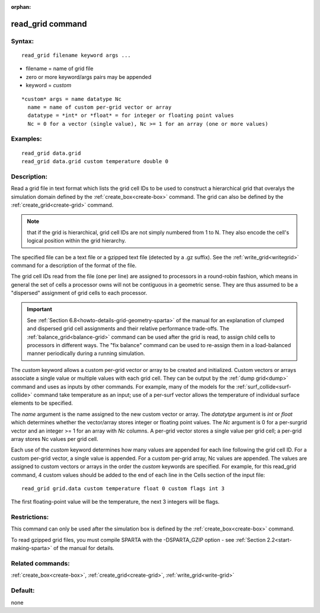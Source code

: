 
:orphan:

.. index:: read_grid

.. _read-grid:

.. _read-grid-command:

#################
read_grid command
#################

.. _read-grid-syntax:

*******
Syntax:
*******

::

   read_grid filename keyword args ...

- filename = name of grid file 

- zero or more keyword/args pairs may be appended

- keyword = *custom*

::

     *custom* args = name datatype Nc
       name = name of custom per-grid vector or array
       datatype = *int* or *float* = for integer or floating point values
       Nc = 0 for a vector (single value), Nc >= 1 for an array (one or more values)

.. _read-grid-examples:

*********
Examples:
*********

::

   read_grid data.grid
   read_grid data.grid custom temperature double 0

.. _read-grid-descriptio:

************
Description:
************

Read a grid file in text format which lists the grid cell IDs to be
used to construct a hierarchical grid that overalys the simulation
domain defined by the :ref:`create_box<create-box>` command.  The grid
can also be defined by the :ref:`create_grid<create-grid>` command.

.. note::

  that if the grid is hierarchical, grid cell IDs are not
  simply numbered from 1 to N.  They also encode the cell's logical
  position within the grid hierarchy.

The specified file can be a text file or a gzipped text file (detected
by a .gz suffix).  See the :ref:`write_grid<writegrid>` command for a
description of the format of the file.

The grid cell IDs read from the file (one per line) are assigned to
processors in a round-robin fashion, which means in general the set of
cells a processor owns will not be contiguous in a geometric sense.
They are thus assumed to be a "dispersed" assignment of grid cells to
each processor.

.. important::

  See :ref:`Section 6.8<howto-details-grid-geometry-sparta>` of the
  manual for an explanation of clumped and dispersed grid cell
  assignments and their relative performance trade-offs.  The
  :ref:`balance_grid<balance-grid>` command can be used after the grid is
  read, to assign child cells to processors in different ways.  The "fix
  balance" command can be used to re-assign them in a load-balanced
  manner periodically during a running simulation.

The *custom* keyword allows a custom per-grid vector or array to be
created and initialized.  Custom vectors or arrays associate a single
value or multiple values with each grid cell.  They can be output by
the :ref:`dump grid<dump>` command and uses as inputs by other
commands.  For example, many of the models for the
:ref:`surf_collide<surf-collide>` command take temperature as an input;
use of a per-surf vector allows the temperature of individual surface
elements to be specified.

The *name* argument is the name assigned to the new custom vector or
array.  The *datatytpe* argument is *int* or *float* which determines
whether the vector/array stores integer or floating point values.  The
*Nc* argument is 0 for a per-surgrid vector and an integer >= 1 for an
array with *Nc* columns.  A per-grid vector stores a single value per
grid cell; a per-grid array stores Nc values per grid cell.

Each use of the *custom* keyword determines how many values are
appended for each line following the grid cell ID.  For a custom
per-grid vector, a single value is appended.  For a custom per-grid
array, Nc values are appended.  The values are assigned to custom
vectors or arrays in the order the *custom* keywords are specified.
For example, for this read_grid command, 4 custom values should be
added to the end of each line in the Cells section of the input file:

::

   read_grid grid.data custom temperature float 0 custom flags int 3

The first floating-point value will be the temperature, the next 3
integers will be flags.

.. _read-grid-restrictio:

*************
Restrictions:
*************

This command can only be used after the simulation box is defined by
the :ref:`create_box<create-box>` command.

To read gzipped grid files, you must compile SPARTA with the
-DSPARTA_GZIP option - see :ref:`Section 2.2<start-making-sparta>` of
the manual for details.

.. _read-grid-related-commands:

*****************
Related commands:
*****************

:ref:`create_box<create-box>`, :ref:`create_grid<create-grid>`,
:ref:`write_grid<write-grid>`

.. _read-grid-default:

********
Default:
********

none

